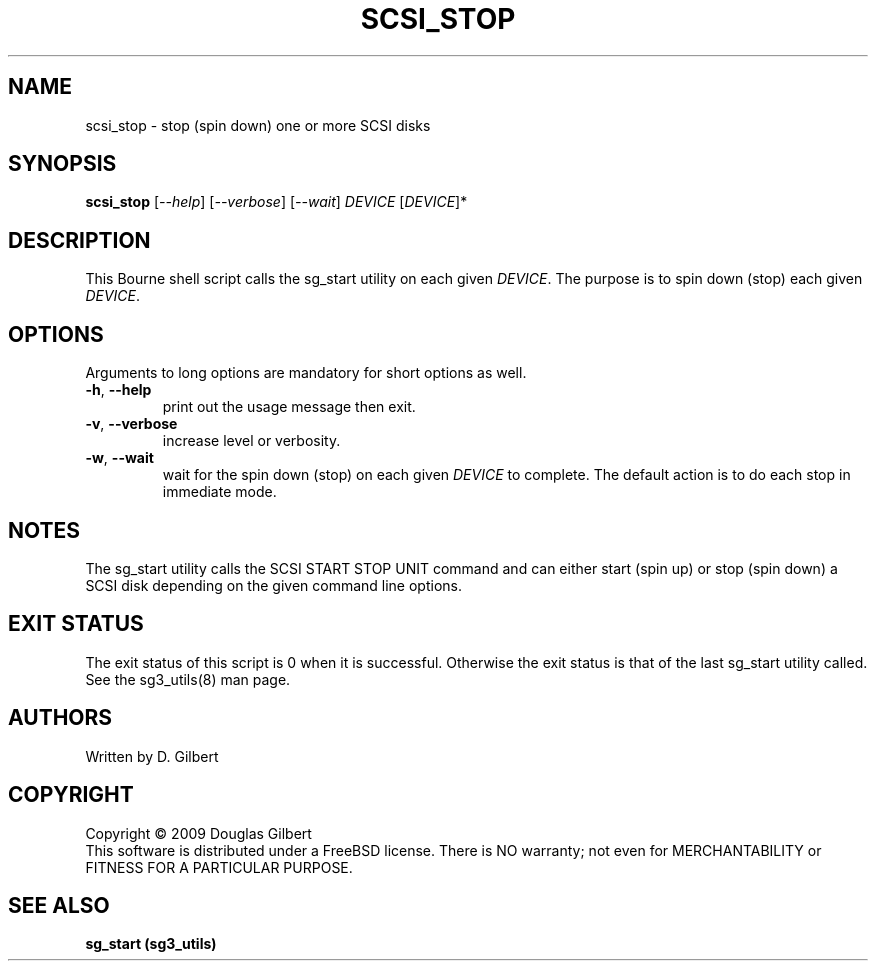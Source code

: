 .TH SCSI_STOP "8" "August 2009" "sg3_utils\-1.28" SG3_UTILS
.SH NAME
scsi_stop \- stop (spin down) one or more SCSI disks
.SH SYNOPSIS
.B scsi_stop
[\fI\-\-help\fR] [\fI\-\-verbose\fR] [\fI\-\-wait\fR]
\fIDEVICE\fR [\fIDEVICE\fR]*
.SH DESCRIPTION
.\" Add any additional description here
.PP
This Bourne shell script calls the sg_start utility on each given
\fIDEVICE\fR. The purpose is to spin down (stop) each given \fIDEVICE\fR.
.SH OPTIONS
Arguments to long options are mandatory for short options as well.
.TP
\fB\-h\fR, \fB\-\-help\fR
print out the usage message then exit.
.TP
\fB\-v\fR, \fB\-\-verbose\fR
increase level or verbosity.
.TP
\fB\-w\fR, \fB\-\-wait\fR
wait for the spin down (stop) on each given \fIDEVICE\fR to complete.
The default action is to do each stop in immediate mode.
.SH NOTES
The sg_start utility calls the SCSI START STOP UNIT command and can
either start (spin up) or stop (spin down) a SCSI disk depending
on the given command line options.
.SH EXIT STATUS
The exit status of this script is 0 when it is successful. Otherwise the
exit status is that of the last sg_start utility called. See
the sg3_utils(8) man page.
.SH AUTHORS
Written by D. Gilbert
.SH COPYRIGHT
Copyright \(co 2009 Douglas Gilbert
.br
This software is distributed under a FreeBSD license. There is NO
warranty; not even for MERCHANTABILITY or FITNESS FOR A PARTICULAR PURPOSE.
.SH "SEE ALSO"
.B sg_start (sg3_utils)
